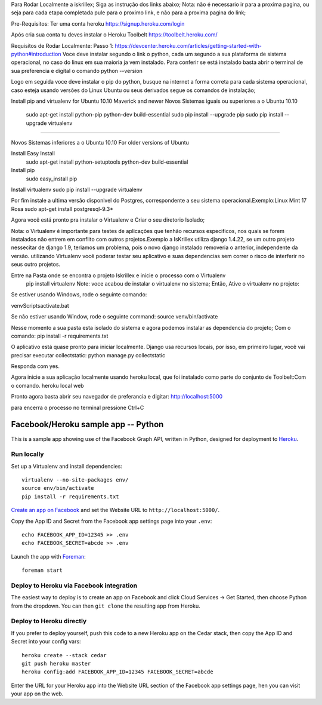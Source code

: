 Para Rodar Localmente a iskrillex;
Siga as instrução dos links abaixo;
Nota: não é necessario ir para a proxima pagina, ou seja para cada etapa completada pule para o proximo
link, e não para a proxima pagina do link;

Pre-Requisitos:
Ter uma conta heroku
https://signup.heroku.com/login

Após cria sua conta tu deves instalar o Heroku Toolbelt
https://toolbelt.heroku.com/

Requisitos de Rodar Localmente:
Passo 1:
https://devcenter.heroku.com/articles/getting-started-with-python#introduction
Voce deve instalar segundo o link o python, cada um segundo a sua plataforma de sistema operacional, no caso do linux em sua maioria ja vem instalado. Para conferir se está instalado basta abrir o terminal de sua preferencia e digital o comando
python --version

Logo em seguida voce deve instalar o pip do python, busque na internet a forma correta para cada sistema operacional, caso esteja usando versões do Linux Ubuntu ou seus derivados segue os comandos de instalação;

Install pip and virtualenv for Ubuntu 10.10 Maverick and newer
Novos Sistemas iguais ou superiores a o Ubuntu 10.10 

 sudo apt-get install python-pip python-dev build-essential 
 sudo pip install --upgrade pip 
 sudo pip install --upgrade virtualenv 
============================================================

Novos Sistemas inferiores a o Ubuntu 10.10
For older versions of Ubuntu

Install Easy Install
 sudo apt-get install python-setuptools python-dev build-essential 

Install pip
 sudo easy_install pip 

Install virtualenv
sudo pip install --upgrade virtualenv 


Por fim instale a ultima versão disponivel do Postgres, correspondente a seu sistema operacional.Exemplo:Linux Mint 17 Rosa
sudo apt-get install postgresql-9.3*


Agora você está pronto pra instalar o Virtualenv e Criar o seu diretorio Isolado;

Nota: o Virtualenv é importante para testes de aplicações que tenhão recursos especificos, nos quais se forem instalados não entrem em conflito com outros projetos.Exemplo a IsKrillex utiliza django 1.4.22, se um outro projeto nessecitar de django 1.9, teriamos um problema, pois o novo django instalado removeria o anterior, independente da versão.
utilizando Virtualenv você poderar testar seu aplicativo e suas dependencias sem correr o risco de interferir no seus outro projetos.

Entre na Pasta onde se encontra o projeto Iskrillex e inicie o processo com o Virtualenv
 pip install virtualenv 
 Note: voce acabou de instalar o virtualenv no sistema;
 Então, Ative o  virtualenv no projeto:
 
Se estiver usando  Windows, rode o seguinte comando:

venv\Scripts\activate.bat

Se não estiver usando  Window, rode o seguinte command:
source venv/bin/activate

Nesse momento a sua pasta esta isolado do sistema e agora podemos instalar as dependencia do projeto; Com o comando:
pip install -r requirements.txt

O aplicativo está quase pronto para iniciar localmente. Django usa recursos locais, por isso, em primeiro lugar, você vai precisar executar collectstatic:
python manage.py collectstatic

Responda com yes.

Agora inicie a sua aplicação localmente usando heroku local, que foi instalado como parte do conjunto de  Toolbelt:Com o comando.
heroku local web

Pronto agora basta abrir seu navegador de preferancia e digitar:
http://localhost:5000

para encerra o processo no terminal pressione Ctrl+C 




 






























Facebook/Heroku sample app -- Python
====================================

This is a sample app showing use of the Facebook Graph API, written in
Python, designed for deployment to Heroku_.

.. _Heroku: http://www.heroku.com/

Run locally
-----------

Set up a Virtualenv and install dependencies::

    virtualenv --no-site-packages env/
    source env/bin/activate
    pip install -r requirements.txt

`Create an app on Facebook`_ and set the Website URL to
``http://localhost:5000/``.

Copy the App ID and Secret from the Facebook app settings page into
your ``.env``::

    echo FACEBOOK_APP_ID=12345 >> .env
    echo FACEBOOK_SECRET=abcde >> .env

Launch the app with Foreman_::

    foreman start

.. _Create an app on Facebook: https://developers.facebook.com/apps
.. _Foreman: http://blog.daviddollar.org/2011/05/06/introducing-foreman.html

Deploy to Heroku via Facebook integration
-----------------------------------------

The easiest way to deploy is to create an app on Facebook and click
Cloud Services -> Get Started, then choose Python from the dropdown.
You can then ``git clone`` the resulting app from Heroku.

Deploy to Heroku directly
-------------------------

If you prefer to deploy yourself, push this code to a new Heroku app
on the Cedar stack, then copy the App ID and Secret into your config
vars::

    heroku create --stack cedar
    git push heroku master
    heroku config:add FACEBOOK_APP_ID=12345 FACEBOOK_SECRET=abcde

Enter the URL for your Heroku app into the Website URL section of the
Facebook app settings page, hen you can visit your app on the web.
